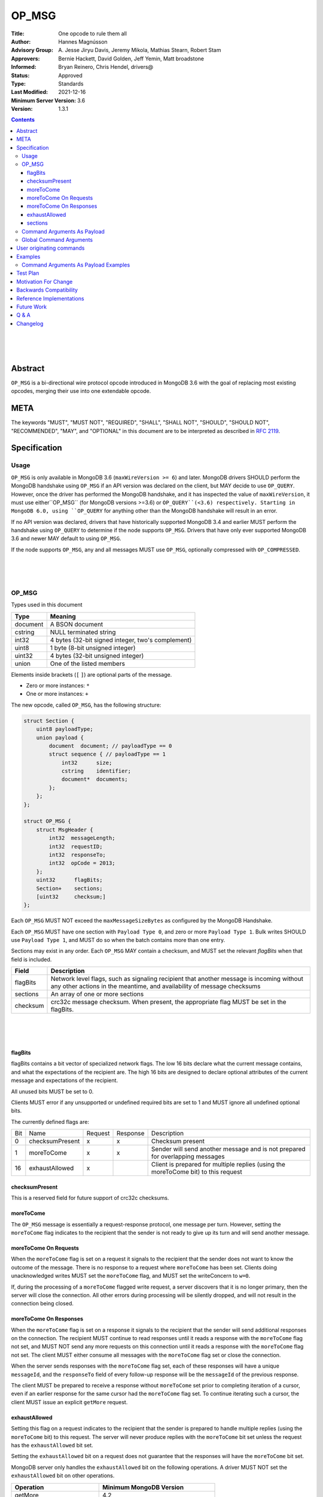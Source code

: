 ======
OP_MSG
======


:Title: One opcode to rule them all
:Author: Hannes Magnússon
:Advisory Group: \A. Jesse Jiryu Davis, Jeremy Mikola, Mathias Stearn, Robert Stam
:Approvers: Bernie Hackett, David Golden, Jeff Yemin, Matt broadstone
:Informed: Bryan Reinero, Chris Hendel, drivers@
:Status: Approved
:Type: Standards
:Last Modified: 2021-12-16
:Minimum Server Version: 3.6
:Version: 1.3.1



.. contents::


.. This RST artwork improves the readability of the rendered document

|
|
|

Abstract
========

``OP_MSG`` is a bi-directional wire protocol opcode introduced in MongoDB 3.6
with the goal of replacing most existing opcodes, merging their use into one
extendable opcode.

META
====

The keywords "MUST", "MUST NOT", "REQUIRED", "SHALL", "SHALL NOT", "SHOULD",
"SHOULD NOT", "RECOMMENDED", "MAY", and "OPTIONAL" in this document are to be
interpreted as described in `RFC 2119 <https://www.ietf.org/rfc/rfc2119.txt>`_.





Specification
=============


Usage
-----

``OP_MSG`` is only available in MongoDB 3.6 (``maxWireVersion >= 6``) and later.
MongoDB drivers SHOULD perform the MongoDB handshake using ``OP_MSG`` if an API
version was declared on the client, but MAY decide to use ``OP_QUERY``.
However, once the driver has performed the MongoDB handshake, and it has
inspected the value of ``maxWireVersion``, it must use either``OP_MSG``
(for MongoDB versions >=3.6) or ``OP_QUERY``(<3.6) respectively. Starting in
MongoDB 6.0, using ``OP_QUERY`` for anything other than the MongoDB handshake
will result in an error.

If no API version was declared, drivers that have historically supported MongoDB
3.4 and earlier MUST perform the handshake using ``OP_QUERY`` to determine if the
node supports ``OP_MSG``. Drivers that have only ever supported MongoDB 3.6 and
newer MAY default to using ``OP_MSG``.

If the node supports ``OP_MSG``, any and all messages MUST use ``OP_MSG``,
optionally compressed with ``OP_COMPRESSED``.



.. This RST artwork improves the readability of the rendered document

|
|
|

OP_MSG
------

Types used in this document

============= =============================================================
Type          Meaning
============= =============================================================
document      A BSON document
------------- -------------------------------------------------------------
cstring       NULL terminated string
------------- -------------------------------------------------------------
int32         4 bytes (32-bit signed integer, two's complement)
------------- -------------------------------------------------------------
uint8         1 byte  (8-bit unsigned integer)
------------- -------------------------------------------------------------
uint32        4 bytes (32-bit unsigned integer)
------------- -------------------------------------------------------------
union         One of the listed members
============= =============================================================

Elements inside brackets (``[`` ``]``) are optional parts of the message.

* Zero or more instances: ``*``
* One or more instances: ``+``

The new opcode, called ``OP_MSG``, has the following structure:

.. code:: c

    struct Section {
        uint8 payloadType;
        union payload {
            document  document; // payloadType == 0
            struct sequence { // payloadType == 1
                int32      size;
                cstring    identifier;
                document*  documents;
            };
        };
    };

    struct OP_MSG {
        struct MsgHeader {
            int32  messageLength;
            int32  requestID;
            int32  responseTo;
            int32  opCode = 2013;
        };
        uint32      flagBits;
        Section+    sections;
        [uint32     checksum;]
    };


Each ``OP_MSG`` MUST NOT exceed the ``maxMessageSizeBytes`` as configured by
the MongoDB Handshake.

Each ``OP_MSG`` MUST have one section with ``Payload Type 0``, and zero or more
``Payload Type 1``. Bulk writes SHOULD use ``Payload Type 1``, and MUST do so
when the batch contains more than one entry.

Sections may exist in any order. Each ``OP_MSG`` MAY contain a checksum, and
MUST set the relevant `flagBits` when that field is included.


==================== ========================================================
Field                Description
==================== ========================================================
flagBits             Network level flags, such as signaling recipient that
                     another message is incoming without any other actions
                     in the meantime, and availability of message checksums
-------------------- --------------------------------------------------------
sections             An array of one or more sections
-------------------- --------------------------------------------------------
checksum             crc32c message checksum. When present, the appropriate
                     flag MUST be set in the flagBits.
==================== ========================================================






.. This RST artwork improves the readability of the rendered document

|
|
|

flagBits
~~~~~~~~

flagBits contains a bit vector of specialized network flags.  The low 16 bits
declare what the current message contains, and what the expectations of the
recipient are.  The high 16 bits are designed to declare optional attributes of
the current message and expectations of the recipient.

All unused bits MUST be set to 0.

Clients MUST error if any unsupported or undefined required bits are set to 1
and MUST ignore all undefined optional bits.

The currently defined flags are:

===== ==================== ========= ========== =========================== 
Bit   Name                 Request   Response   Description
----- -------------------- --------- ---------- --------------------------- 
0     checksumPresent         x         x       Checksum present
----- -------------------- --------- ---------- --------------------------- 
1     moreToCome              x         x       Sender will send another
                                                message and is not prepared
                                                for overlapping messages
----- -------------------- --------- ---------- --------------------------- 
16    exhaustAllowed          x                 Client is prepared for
                                                multiple replies (using the
                                                moreToCome bit) to this
                                                request
===== ==================== ========= ========== =========================== 


checksumPresent
~~~~~~~~~~~~~~~

This is a reserved field for future support of crc32c checksums.


moreToCome
~~~~~~~~~~

The ``OP_MSG`` message is essentially a request-response protocol, one message
per turn. However, setting the ``moreToCome`` flag indicates to the recipient that
the sender is not ready to give up its turn and will send another message.


moreToCome On Requests
~~~~~~~~~~~~~~~~~~~~~~

When the ``moreToCome`` flag is set on a request it signals to the recipient that
the sender does not want to know the outcome of the message. There is no
response to a request where ``moreToCome`` has been set. Clients doing
unacknowledged writes MUST set the ``moreToCome`` flag, and MUST set the
writeConcern to ``w=0``.

If, during the processing of a ``moreToCome`` flagged write request, a server
discovers that it is no longer primary, then the server will close the
connection. All other errors during processing will be silently dropped, and
will not result in the connection being closed.


moreToCome On Responses
~~~~~~~~~~~~~~~~~~~~~~~

When the ``moreToCome`` flag is set on a response it signals to the recipient
that the sender will send additional responses on the connection. The recipient
MUST continue to read responses until it reads a response with the ``moreToCome``
flag not set, and MUST NOT send any more requests on this connection until
it reads a response with the ``moreToCome`` flag not set. The client MUST
either consume all messages with the ``moreToCome`` flag set or close the connection.

When the server sends responses with the ``moreToCome`` flag set,
each of these responses will have a unique ``messageId``, and the
``responseTo`` field of every follow-up response will be the ``messageId`` of
the previous response.

The client MUST be prepared to receive a response without ``moreToCome`` set
prior to completing iteration of a cursor, even if an earlier response for
the same cursor had the ``moreToCome`` flag set. To continue iterating such a cursor,
the client MUST issue an explicit ``getMore`` request.


exhaustAllowed
~~~~~~~~~~~~~~

Setting this flag on a request indicates to the recipient that the sender
is prepared to handle multiple replies (using the ``moreToCome`` bit) to this
request. The server will never produce replies with the ``moreToCome`` bit set
unless the request has the ``exhaustAllowed`` bit set.

Setting the ``exhaustAllowed`` bit on a request does not guarantee that the
responses will have the ``moreToCome`` bit set.

MongoDB server only handles the ``exhaustAllowed`` bit on the following
operations. A driver MUST NOT set the ``exhaustAllowed`` bit on other operations.

============================== ============================================
Operation                      Minimum MongoDB Version
============================== ============================================
getMore                        4.2
------------------------------ --------------------------------------------
hello (including legacy hello) 4.4 (discoverable via topologyVersion)
============================== ============================================


.. This RST artwork improves the readability of the rendered document

|
|
|

sections
~~~~~~~~

Each message contains one or more sections. A section is composed of an
uint8 which determines the payload's type, and a separate payload field. The
payload size for payload type 0 and 1 is determined by the first 4 bytes of
the payload field (includes the 4 bytes holding the size but not the payload type).


========= ================================================================= 
Field     Description
--------- ----------------------------------------------------------------- 
type      A byte indicating the layout and semantics of payload
--------- ----------------------------------------------------------------- 
payload   The payload of a section can either be a single document, or a 
          document sequence.
========= ================================================================= 

.. This RST artwork improves the readability of the rendered document

|
|
|

============ ============================================================== 
Field        Description
============ ============================================================== 
When the Payload Type is 0, the content of the payload is
--------------------------------------------------------------------------- 
document     The BSON document. The payload size is inferred from the
             document's leading int32.
------------ -------------------------------------------------------------- 
When the Payload Type is 1, the content of the payload is
--------------------------------------------------------------------------- 
size         Payload size (includes this 4-byte field)
------------ -------------------------------------------------------------- 
identifier   A unique identifier (for this message). Generally the name of
             the "command argument" it contains the value for
------------ -------------------------------------------------------------- 
documents    0 or more BSON documents. Each BSON document cannot be larger
             than ``maxBSONObjectSize``.
============ ============================================================== 


Any unknown Payload Types MUST result in an error and the socket MUST be
closed. There is no ordering implied by payload types. A section with payload
type 1 can be serialized before payload type 0.

A fully constructed ``OP_MSG`` MUST contain exactly one ``Payload Type 0``, and
optionally any number of ``Payload Type 1`` where each identifier MUST be
unique per message.


.. This RST artwork improves the readability of the rendered document

|
|
|

Command Arguments As Payload
----------------------------

Certain commands support "pulling out" certain arguments to the command, and
providing them as ``Payload Type 1``, where the `identifier` is the command
argument’s name.
Specifying a command argument as a separate payload removes the need to use a
BSON Array. For example, ``Payload Type 1`` allows an array of documents to be
specified as a sequence of BSON documents on the wire without the overhead of
array keys.

MongoDB 3.6 only allows certain command arguments to be provided this way.
These are:

============== ============================================================ 
Command Name   Command Argument
============== ============================================================ 
insert         documents
-------------- ------------------------------------------------------------ 
update         updates
-------------- ------------------------------------------------------------ 
delete         deletes
============== ============================================================ 




.. This RST artwork improves the readability of the rendered document

|
|
|

Global Command Arguments
------------------------

The new opcode contains no field for providing the database name. Instead, the
protocol now has the concept of global command arguments.
These global command arguments can be passed to all MongoDB commands alongside
the rest of the command arguments.

Currently defined global arguments:

=============== ========================= =================================
Argument Name   Default Value             Description
=============== ========================= =================================
$db                                       The database name to execute the
                                          command on. MUST be provided and
                                          be a valid database name.
--------------- ------------------------- ---------------------------------
$readPreference ``{ "mode": "primary" }`` Determines server selection, and
                                          also whether a secondary server
                                          permits reads or responds "not
                                          writable primary". See Server
                                          Selection Spec for rules about
                                          when read preference must or must
                                          not be included, and for rules
                                          about when read preference
                                          "primaryPreferred" must be added
                                          automatically.
=============== ========================= =================================

Additional global arguments are likely to be introduced in the future and
defined in their own specs.



.. This RST artwork improves the readability of the rendered document

|
|
|

User originating commands
=========================

Drivers MUST NOT mutate user provided command documents in any way, whether it
is adding required arguments, pulling out arguments, compressing it, adding
supplemental APM data or any other modification. 

.. This RST artwork improves the readability of the rendered document

|
|
|

Examples
========

Command Arguments As Payload Examples
-------------------------------------

For example, an insert can be represented like::

   {
      "insert": "collectionName",
      "documents": [
         {"_id": "Document#1", "example": 1},
         {"_id": "Document#2", "example": 2},
         {"_id": "Document#3", "example": 3}
      ],
      "writeConcern": { w: "majority" }
   }


Or, pulling out the ``"documents"`` argument out of the command document and
Into ``Payload Type 1``.
The ``Payload Type 0`` would then be::

   {
      "insert": "collectionName",
      "$db": "databaseName",
      "writeConcern": { w: "majority" }
   }


And ``Payload Type 1``::

   identifier: "documents"
   documents: {"_id": "Document#1", "example": 1}{"_id": "Document#2", "example": 2}{"_id": "Document#3", "example": 3}


Note that the BSON documents are placed immediately after each other, not with
any separator. The writeConcern is also left intact as a command argument in
the ``Payload Type 0`` section.
The command name MUST continue to be the first key of the command arguments in
the ``Payload Type 0`` section.

----

An update can for example be represented like::

   {
      "update": "collectionName",
      "updates": [
         {
            "q": {"example": 1},
            "u": { "$set": { "example": 4} }
         },
         {
            "q": {"example": 2},
            "u": { "$set": { "example": 5} }
         }
      ]
   }



Or, pulling out the ``"update"`` argument out of the command document and
Into ``Payload Type 1``.
The ``Payload Type 0`` would then be::


   {
      "update": "collectionName",
      "$db": "databaseName"
   }

And ``Payload Type 1``::

   identifier: updates
   documents: {"q": {"example": 1}, "u": { "$set": { "example": 4}}}{"q": {"example": 2}, "u": { "$set": { "example": 5}}}


Note that the BSON documents are placed immediately after each other, not
with any separator.

----

A delete can for example be represented like::

   {
      "delete": "collectionName",
      "deletes": [
         {
            "q": {"example": 3},
            "limit": 1
         },
         {
            "q": {"example": 4},
            "limit": 1
         }
      ]
   }

Or, pulling out the ``"deletes"`` argument out of the command document and into
``Payload Type 1``.
The ``Payload Type 0`` would then be::

   {
      "delete": "collectionName",
      "$db": "databaseName"
   }

And ``Payload Type 1``::

   identifier: delete
   documents: {"q": {"example": 3}, "limit": 1}{"q": {"example": 4}, "limit": 1}


Note that the BSON documents are placed immediately after each other, not with any separator.



Test Plan
=========
- Create a single document and insert it over ``OP_MSG``, ensure it works
- Create two documents and insert them over ``OP_MSG``, ensure each document is
  pulled out and presented as document sequence.
- hello.maxWriteBatchSize might change and be bumped to 100,000
- Repeat the previous 5 tests as updates, and then deletes.
- Create one small document, and one large 16mb document. Ensure they are
  inserted, updated and deleted in one roundtrip.



Motivation For Change
=====================

MongoDB clients are currently required to work around various issues that
each current opcode has, such as having to determine what sort of node is on
the other end as it affects the actual structure of certain messages.
MongoDB 3.6 introduces a new wire protocol opcode, ``OP_MSG``, which aims to
resolve most historical issues along with providing a future compatible and
extendable opcode. 


Backwards Compatibility
=======================


The hello.maxWriteBatchSize is being bumped, which also affects ``OP_QUERY``,
not only ``OP_MSG``. As a sideeffect, write errors will now have the message
truncated, instead of overflowing the maxMessageSize, if the server determines
it would overflow the allowed size. This applies to all commands that write.
The error documents are structurally the same, with the error messages simply
replaced with empty strings.


Reference Implementations
=========================

- mongoc
- .net

Future Work
===========


In the near future, this opcode is expected to be extended and include support for:

* Message checksum (crc32c)
* Output document sequences
* ``moreToCome`` can also be used for other commands, such as ``killCursors`` to
  restore ``OP_KILL_CURSORS`` behaviour as currently any errors/replies are ignored.



Q & A
=====

* Has the maximum number of documents per batch changed ?
   * The maximum number of documents per batch is dictated by the
     ``maxWriteBatchSize`` value returned during the MongoDB Handshake. It is
     likely this value will be bumped from 1,000 to 100,000.
* Has the maximum size of the message changed?
   * No. The maximum message size is still the ``maxMessageSizeBytes`` value
     returned during the MongoDB Handshake.
* Is everything still little-endian?
   * Yes. As with BSON, all MongoDB opcodes must be serialized in
     little-endian format.
* How does fire-and-forget (w=0 / unacknowledged write) work over ``OP_MSG``?
   * The client sets the ``moreToCome`` flag on the request. The server will
     not send a response to such requests.
   * Malformed operation or errors such as duplicate key errors are
     not discoverable and will be swallowed by the server.
   * Write errors due to not-primary will close the connection, which clients
     will pickup on next time it uses the connection. This means at least one
     unacknowledged write operation will be lost as the client does not
     discover the failover until next time the socket is used.
* Should we provide ``runMoreToComeCommand()`` helpers?
  Since the protocol allows any command to be tagged with ``moreToCome``, effectively
  allowing any operation to become ``fire & forget``, it might be a good idea
  to add such helper, rather then adding wire protocol headers as options to the
  existing ``runCommand`` helpers.




Changelog
=========

- 2021-12-16 Clarify that old drivers should default to OP_QUERY handshakes
- 2021-04-20 Suggest using OP_MSG for initial handshake when using versioned API
- 2021-04-06 Updated to use hello and not writable primary
- 2017-11-12 Specify read preferences for OP_MSG with direct connection
- 2017-08-17 Added the ``User originating command`` section
- 2017-07-18 Published 1.0.0
